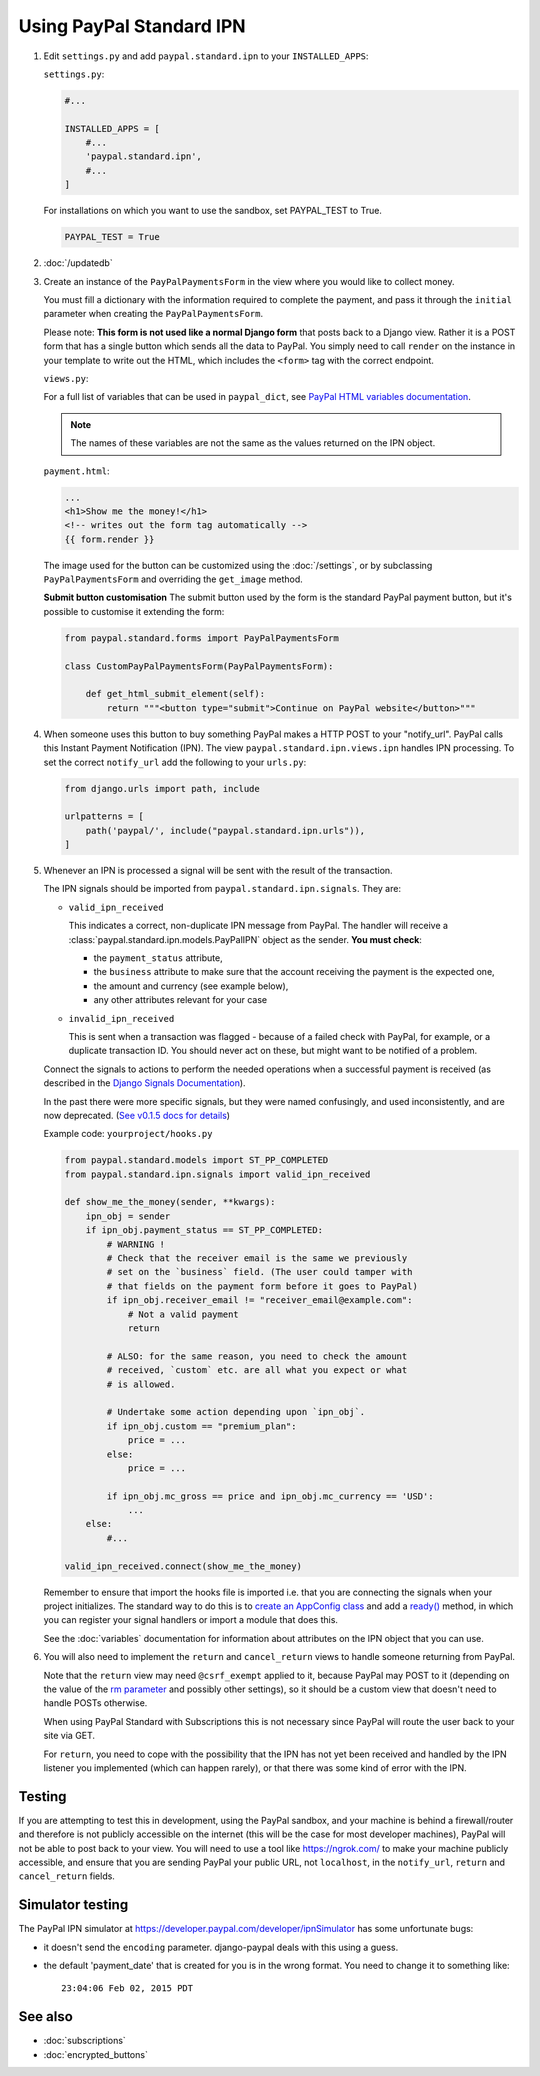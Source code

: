 Using PayPal Standard IPN
=========================

1. Edit ``settings.py`` and add ``paypal.standard.ipn`` to your ``INSTALLED_APPS``:

   ``settings.py``:

   .. code-block:: python

       #...

       INSTALLED_APPS = [
           #...
           'paypal.standard.ipn',
           #...
       ]


   For installations on which you want to use the sandbox,
   set PAYPAL_TEST to True.

   .. code-block:: python

       PAYPAL_TEST = True



2. :doc:`/updatedb`

3. Create an instance of the ``PayPalPaymentsForm`` in the view where you would
   like to collect money.

   You must fill a dictionary with the information required to complete the
   payment, and pass it through the ``initial`` parameter when creating the
   ``PayPalPaymentsForm``.

   Please note: **This form is not used like a normal Django form** that posts
   back to a Django view. Rather it is a POST form that has a single button
   which sends all the data to PayPal. You simply need to call ``render``
   on the instance in your template to write out the HTML, which includes
   the ``<form>`` tag with the correct endpoint.

   ``views.py``:

   .. code-block:: python
       from django.urls import reverse
       from django.shortcuts import render
       from paypal.standard.forms import PayPalPaymentsForm

       def view_that_asks_for_money(request):

           # What you want the button to do.
           paypal_dict = {
               "business": "receiver_email@example.com",
               "amount": "10000000.00",
               "item_name": "name of the item",
               "invoice": "unique-invoice-id",
               "notify_url": request.build_absolute_uri(reverse('paypal-ipn')),
               "return": request.build_absolute_uri(reverse('your-return-view')),
               "cancel_return": request.build_absolute_uri(reverse('your-cancel-view')),
               "custom": "premium_plan",  # Custom command to correlate to some function later (optional)
           }

           # Create the instance.
           form = PayPalPaymentsForm(initial=paypal_dict)
           context = {"form": form}
           return render(request, "payment.html", context)


   For a full list of variables that can be used in ``paypal_dict``, see
   `PayPal HTML variables documentation <https://developer.paypal.com/api/nvp-soap/paypal-payments-standard/integration-guide/Appx-websitestandard-htmlvariables/>`_.

   .. note:: The names of these variables are not the same as the values
             returned on the IPN object.

   ``payment.html``:

   .. code-block:: html

       ...
       <h1>Show me the money!</h1>
       <!-- writes out the form tag automatically -->
       {{ form.render }}

   The image used for the button can be customized using the :doc:`/settings`, or
   by subclassing ``PayPalPaymentsForm`` and overriding the ``get_image``
   method.

   **Submit button customisation**
   The submit button used by the form is the standard PayPal payment button, but it's possible to customise it extending the form:

   .. code-block:: python

       from paypal.standard.forms import PayPalPaymentsForm

       class CustomPayPalPaymentsForm(PayPalPaymentsForm):

           def get_html_submit_element(self):
               return """<button type="submit">Continue on PayPal website</button>"""

4. When someone uses this button to buy something PayPal makes a HTTP POST to
   your "notify_url". PayPal calls this Instant Payment Notification (IPN).
   The view ``paypal.standard.ipn.views.ipn`` handles IPN processing. To set the
   correct ``notify_url`` add the following to your ``urls.py``:

   .. code-block:: python

       from django.urls import path, include

       urlpatterns = [
           path('paypal/', include("paypal.standard.ipn.urls")),
       ]


5. Whenever an IPN is processed a signal will be sent with the result of the
   transaction.

   The IPN signals should be imported from ``paypal.standard.ipn.signals``. They
   are:

   * ``valid_ipn_received``

     This indicates a correct, non-duplicate IPN message from PayPal. The
     handler will receive a :class:`paypal.standard.ipn.models.PayPalIPN` object
     as the sender. **You must check**:

     - the ``payment_status`` attribute,
     - the ``business`` attribute to make sure that the account receiving the payment
       is the expected one,
     - the amount and currency (see example below),
     - any other attributes relevant for your case

   * ``invalid_ipn_received``

     This is sent when a transaction was flagged - because of a failed check
     with PayPal, for example, or a duplicate transaction ID. You should never
     act on these, but might want to be notified of a problem.

   Connect the signals to actions to perform the needed operations
   when a successful payment is received (as described in the `Django Signals
   Documentation <http://docs.djangoproject.com/en/dev/topics/signals/>`_).

   In the past there were more specific signals, but they were named
   confusingly, and used inconsistently, and are now deprecated. (`See v0.1.5
   docs for details
   <http://django-paypal.readthedocs.org/en/v0.1.5/standard/ipn.html>`_)


   Example code: ``yourproject/hooks.py``

   .. code-block:: python

       from paypal.standard.models import ST_PP_COMPLETED
       from paypal.standard.ipn.signals import valid_ipn_received

       def show_me_the_money(sender, **kwargs):
           ipn_obj = sender
           if ipn_obj.payment_status == ST_PP_COMPLETED:
               # WARNING !
               # Check that the receiver email is the same we previously
               # set on the `business` field. (The user could tamper with
               # that fields on the payment form before it goes to PayPal)
               if ipn_obj.receiver_email != "receiver_email@example.com":
                   # Not a valid payment
                   return

               # ALSO: for the same reason, you need to check the amount
               # received, `custom` etc. are all what you expect or what
               # is allowed.

               # Undertake some action depending upon `ipn_obj`.
               if ipn_obj.custom == "premium_plan":
                   price = ...
               else:
                   price = ...

               if ipn_obj.mc_gross == price and ipn_obj.mc_currency == 'USD':
                   ...
           else:
               #...

       valid_ipn_received.connect(show_me_the_money)

   Remember to ensure that import the hooks file is imported i.e. that you are
   connecting the signals when your project initializes. The standard way to do
   this is to `create an AppConfig class
   <https://docs.djangoproject.com/en/2.1/ref/applications/#configuring-applications>`_
   and add a `ready()
   <https://docs.djangoproject.com/en/2.1/ref/applications/#django.apps.AppConfig.ready>`_
   method, in which you can register your signal handlers or import a module
   that does this.

   See the :doc:`variables` documentation for information about attributes on
   the IPN object that you can use.

6. You will also need to implement the ``return`` and ``cancel_return`` views
   to handle someone returning from PayPal.

   Note that the ``return`` view may need ``@csrf_exempt`` applied to it,
   because PayPal may POST to it (depending on the value of the
   `rm parameter <https://developer.paypal.com/webapps/developer/docs/classic/paypal-payments-standard/integration-guide/Appx_websitestandard_htmlvariables/#paypal-checkout-page-variables>`_
   and possibly other settings), so it should be a custom view that doesn't need
   to handle POSTs otherwise.

   When using PayPal Standard with Subscriptions this is not necessary since
   PayPal will route the user back to your site via GET.

   For ``return``, you need to cope with the possibility that the IPN has not
   yet been received and handled by the IPN listener you implemented (which can
   happen rarely), or that there was some kind of error with the IPN.


Testing
-------

If you are attempting to test this in development, using the PayPal sandbox, and
your machine is behind a firewall/router and therefore is not publicly
accessible on the internet (this will be the case for most developer machines),
PayPal will not be able to post back to your view. You will need to use a tool
like https://ngrok.com/ to make your machine publicly accessible, and ensure
that you are sending PayPal your public URL, not ``localhost``, in the
``notify_url``, ``return`` and ``cancel_return`` fields.

Simulator testing
-----------------

The PayPal IPN simulator at https://developer.paypal.com/developer/ipnSimulator
has some unfortunate bugs:

* it doesn't send the ``encoding`` parameter. django-paypal deals with this
  using a guess.

* the default 'payment_date' that is created for you is in the wrong format. You
  need to change it to something like::

    23:04:06 Feb 02, 2015 PDT


See also
--------

* :doc:`subscriptions`
* :doc:`encrypted_buttons`

